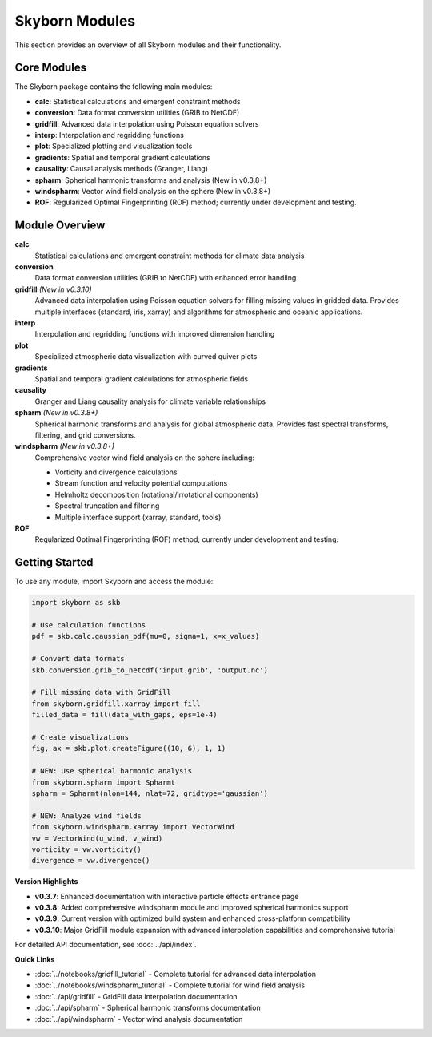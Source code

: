 Skyborn Modules
===============

This section provides an overview of all Skyborn modules and their functionality.

Core Modules
------------

The Skyborn package contains the following main modules:

* **calc**: Statistical calculations and emergent constraint methods
* **conversion**: Data format conversion utilities (GRIB to NetCDF)
* **gridfill**: Advanced data interpolation using Poisson equation solvers
* **interp**: Interpolation and regridding functions
* **plot**: Specialized plotting and visualization tools
* **gradients**: Spatial and temporal gradient calculations
* **causality**: Causal analysis methods (Granger, Liang)
* **spharm**: Spherical harmonic transforms and analysis (New in v0.3.8+)
* **windspharm**: Vector wind field analysis on the sphere (New in v0.3.8+)
* **ROF**: Regularized Optimal Fingerprinting (ROF) method; currently under development and testing.

Module Overview
---------------

**calc**
   Statistical calculations and emergent constraint methods for climate data analysis

**conversion**
   Data format conversion utilities (GRIB to NetCDF) with enhanced error handling

**gridfill** *(New in v0.3.10)*
   Advanced data interpolation using Poisson equation solvers for filling missing values in gridded data.
   Provides multiple interfaces (standard, iris, xarray) and algorithms for atmospheric and oceanic applications.

**interp**
   Interpolation and regridding functions with improved dimension handling

**plot**
   Specialized atmospheric data visualization with curved quiver plots

**gradients**
   Spatial and temporal gradient calculations for atmospheric fields

**causality**
   Granger and Liang causality analysis for climate variable relationships

**spharm** *(New in v0.3.8+)*
   Spherical harmonic transforms and analysis for global atmospheric data.
   Provides fast spectral transforms, filtering, and grid conversions.

**windspharm** *(New in v0.3.8+)*
   Comprehensive vector wind field analysis on the sphere including:

   - Vorticity and divergence calculations
   - Stream function and velocity potential computations
   - Helmholtz decomposition (rotational/irrotational components)
   - Spectral truncation and filtering
   - Multiple interface support (xarray, standard, tools)

**ROF**
   Regularized Optimal Fingerprinting (ROF) method; currently under development and testing.

Getting Started
---------------

To use any module, import Skyborn and access the module:

.. code-block:: python

   import skyborn as skb

   # Use calculation functions
   pdf = skb.calc.gaussian_pdf(mu=0, sigma=1, x=x_values)

   # Convert data formats
   skb.conversion.grib_to_netcdf('input.grib', 'output.nc')

   # Fill missing data with GridFill
   from skyborn.gridfill.xarray import fill
   filled_data = fill(data_with_gaps, eps=1e-4)

   # Create visualizations
   fig, ax = skb.plot.createFigure((10, 6), 1, 1)

   # NEW: Use spherical harmonic analysis
   from skyborn.spharm import Spharmt
   spharm = Spharmt(nlon=144, nlat=72, gridtype='gaussian')

   # NEW: Analyze wind fields
   from skyborn.windspharm.xarray import VectorWind
   vw = VectorWind(u_wind, v_wind)
   vorticity = vw.vorticity()
   divergence = vw.divergence()

**Version Highlights**

* **v0.3.7**: Enhanced documentation with interactive particle effects entrance page
* **v0.3.8**: Added comprehensive windspharm module and improved spherical harmonics support
* **v0.3.9**: Current version with optimized build system and enhanced cross-platform compatibility
* **v0.3.10**: Major GridFill module expansion with advanced interpolation capabilities and comprehensive tutorial

For detailed API documentation, see :doc:`../api/index`.

**Quick Links**

* :doc:`../notebooks/gridfill_tutorial` - Complete tutorial for advanced data interpolation
* :doc:`../notebooks/windspharm_tutorial` - Complete tutorial for wind field analysis
* :doc:`../api/gridfill` - GridFill data interpolation documentation
* :doc:`../api/spharm` - Spherical harmonic transforms documentation
* :doc:`../api/windspharm` - Vector wind analysis documentation
